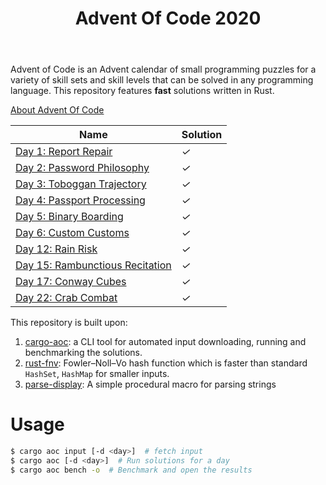 #+TITLE: Advent Of Code 2020

Advent of Code is an Advent calendar of small programming puzzles for a variety of skill sets and skill levels that can be solved in any programming language. This repository features *fast* solutions written in Rust.

[[https://adventofcode.com/2020/about][About Advent Of Code]]

| Name                            | Solution |
|---------------------------------+----------|
| [[https://adventofcode.com/2020/day/1][Day 1: Report Repair]]            | [[src/day1.rs][✓]]        |
| [[https://adventofcode.com/2020/day/2][Day 2: Password Philosophy]]      | [[src/day2.rs][✓]]        |
| [[https://adventofcode.com/2020/day/3][Day 3: Toboggan Trajectory]]      | [[src/day3.rs][✓]]        |
| [[https://adventofcode.com/2020/day/4][Day 4: Passport Processing]]      | [[src/day4.rs][✓]]        |
| [[https://adventofcode.com/2020/day/5][Day 5: Binary Boarding]]          | [[src/day5.rs][✓]]        |
| [[https://adventofcode.com/2020/day/6][Day 6: Custom Customs]]           | [[src/day6.rs][✓]]        |
| [[https://adventofcode.com/2020/day/12][Day 12: Rain Risk]]               | [[src/day12.rs][✓]]        |
| [[https://adventofcode.com/2020/day/15][Day 15: Rambunctious Recitation]] | [[src/day15.rs][✓]]        |
| [[https://adventofcode.com/2020/day/17][Day 17: Conway Cubes]]            | [[src/day17.rs][✓]]        |
| [[https://adventofcode.com/2020/day/22][Day 22: Crab Combat]]            | [[src/day22.rs][✓]]        |

This repository is built upon:

  1. [[https://github.com/gobanos/cargo-aoc][cargo-aoc]]:  a CLI tool for automated input downloading, running and benchmarking the solutions.
  2. [[https://github.com/servo/rust-fnv][rust-fnv]]: Fowler–Noll–Vo hash function which is faster than standard =HashSet=, =HashMap= for smaller inputs.
  3. [[https://github.com/frozenlib/parse-display][parse-display]]: A simple procedural macro for parsing strings 
     
* Usage

#+begin_src sh
$ cargo aoc input [-d <day>]  # fetch input
$ cargo aoc [-d <day>]  # Run solutions for a day
$ cargo aoc bench -o  # Benchmark and open the results
#+end_src


